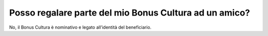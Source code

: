 Posso regalare parte del mio Bonus Cultura ad un amico?
=======================================================

No, il Bonus Cultura è nominativo e legato all’identità del beneficiario.